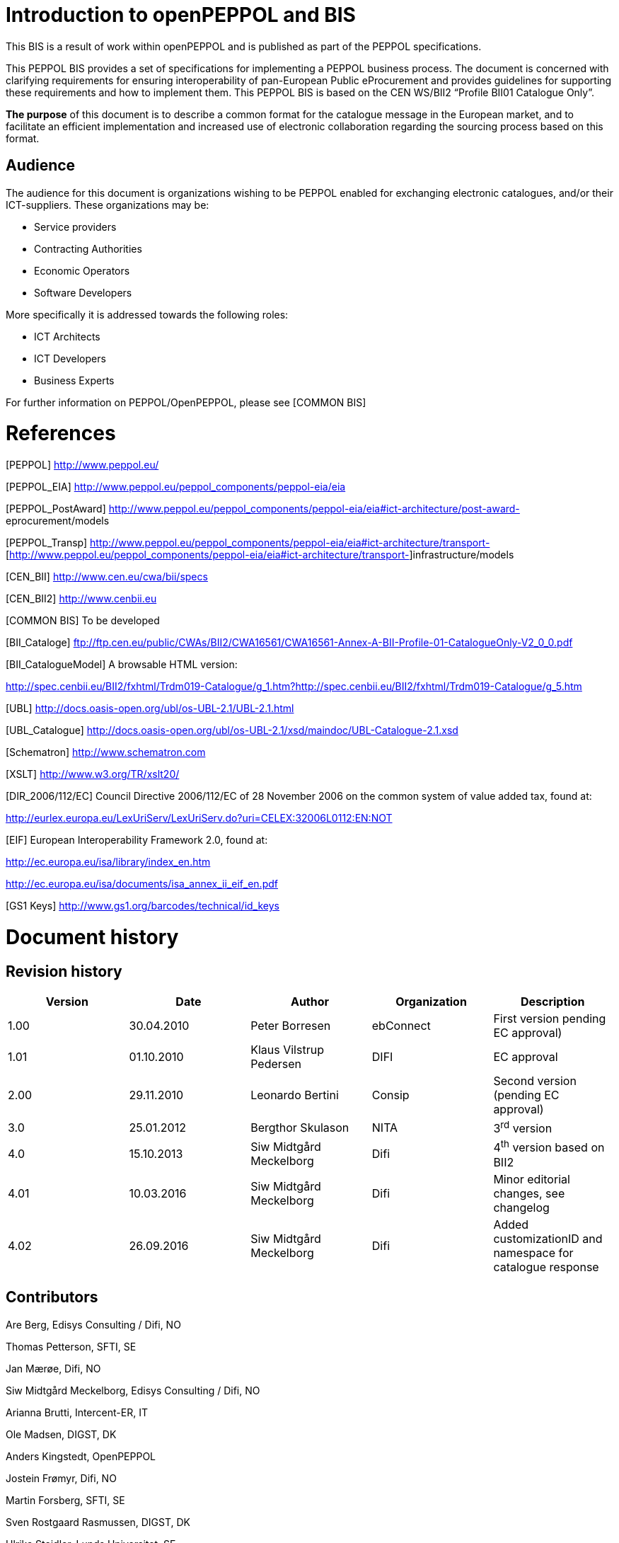 [[introduction-to-openpeppol-and-bis]]
= Introduction to openPEPPOL and BIS

This BIS is a result of work within openPEPPOL and is published as part of the PEPPOL specifications.

This PEPPOL BIS provides a set of specifications for implementing a PEPPOL business process.
The document is concerned with clarifying requirements for ensuring interoperability of pan-European Public eProcurement and provides guidelines for supporting these requirements and how to implement them.
This PEPPOL BIS is based on the CEN WS/BII2 “Profile BII01 Catalogue Only”.

*The purpose* of this document is to describe a common format for the catalogue message in the European market, and to facilitate an efficient implementation and increased use of electronic collaboration regarding the sourcing process based on this format.

[[audience]]
== Audience

The audience for this document is organizations wishing to be PEPPOL enabled for exchanging electronic catalogues, and/or their ICT-suppliers.
These organizations may be:

* Service providers
* Contracting Authorities
* Economic Operators
* Software Developers

More specifically it is addressed towards the following roles:

* ICT Architects
* ICT Developers
* Business Experts

For further information on PEPPOL/OpenPEPPOL, please see [COMMON BIS]



[[references]]
= References

[PEPPOL] http://www.peppol.eu/

[PEPPOL_EIA] http://www.peppol.eu/peppol_components/peppol-eia/eia

[PEPPOL_PostAward] http://www.peppol.eu/peppol_components/peppol-eia/eia#ict-architecture/post-award- eprocurement/models

[PEPPOL_Transp] http://www.peppol.eu/peppol_components/peppol-eia/eia#ict-architecture/transport- [http://www.peppol.eu/peppol_components/peppol-eia/eia#ict-architecture/transport-]infrastructure/models

[CEN_BII] http://www.cen.eu/cwa/bii/specs

[CEN_BII2] http://www.cenbii.eu

[COMMON BIS] To be developed

[BII_Cataloge] ftp://ftp.cen.eu/public/CWAs/BII2/CWA16561/CWA16561-Annex-A-BII-Profile-01-CatalogueOnly-V2_0_0.pdf

[BII_CatalogueModel] A browsable HTML version:


http://spec.cenbii.eu/BII2/fxhtml/Trdm019-Catalogue/g_1.htm?http://spec.cenbii.eu/BII2/fxhtml/Trdm019-Catalogue/g_5.htm


[UBL] http://docs.oasis-open.org/ubl/os-UBL-2.1/UBL-2.1.html

[UBL_Catalogue] http://docs.oasis-open.org/ubl/os-UBL-2.1/xsd/maindoc/UBL-Catalogue-2.1.xsd

[Schematron] http://www.schematron.com

[XSLT] http://www.w3.org/TR/xslt20/

[DIR_2006/112/EC] Council Directive 2006/112/EC of 28 November 2006 on the common system of value added tax, found at:


http://eurlex.europa.eu/LexUriServ/LexUriServ.do?uri=CELEX:32006L0112:EN:NOT


[EIF] European Interoperability Framework 2.0, found at:


http://ec.europa.eu/isa/library/index_en.htm

http://ec.europa.eu/isa/documents/isa_annex_ii_eif_en.pdf


[GS1 Keys] http://www.gs1.org/barcodes/technical/id_keys



[[document-history]]
= Document history

[[revision-history]]
== Revision history

[cols=",,,,",options="header",]
|====
a|

*Version*


 |*Date* a|

*Author*


 a|

*Organization*


 a|

*Description*


|1.00 a|

30.04.2010


 a|

Peter Borresen


 |ebConnect |First version pending EC approval)
|1.01 a|

01.10.2010


 a|

Klaus Vilstrup Pedersen


 |DIFI |EC approval
|2.00 a|

29.11.2010


 a|

Leonardo Bertini


 |Consip |Second version (pending EC approval)
|3.0 a|

25.01.2012


 a|

Bergthor Skulason


 |NITA |3^rd^ version
a|

4.0


 a|

15.10.2013


 a|

Siw Midtgård Meckelborg


 a|

Difi


 a|

4^th^ version based on BII2


a|

4.01


 a|

10.03.2016


 a|

Siw Midtgård Meckelborg


 a|

Difi


 a|

Minor editorial changes, see changelog


a|

4.02


 a|

26.09.2016


 a|

Siw Midtgård Meckelborg


 a|

Difi


 a|

Added customizationID and namespace for catalogue response


|====

[[contributors]]
== Contributors

Are Berg, Edisys Consulting / Difi, NO

Thomas Petterson, SFTI, SE

Jan Mærøe, Difi, NO

Siw Midtgård Meckelborg, Edisys Consulting / Difi, NO

Arianna Brutti, Intercent-ER, IT

Ole Madsen, DIGST, DK

Anders Kingstedt, OpenPEPPOL

Jostein Frømyr, Difi, NO

Martin Forsberg, SFTI, SE

Sven Rostgaard Rasmussen, DIGST, DK

Ulrika Steidler, Lunds Universitet, SE

Gianluigi Calvi, Intercent-ER, IT

Christian Rasmussen, Difi, NO

Oriol Bausà, Invinet ES

Jaroslav Flejberk, GS1



[[principles-and-prerequisites]]
= Principles and prerequisites

[[business-process-in-scope]]
== Business Process in scope

This PEPPOL BIS supports a process for suppliers to send a catalogue and for buyers to return a catalogue response.
It is intended to support transmission of electronic catalogue-messages for processing in semi-automated processes by the receiver.
The BIS mandates no procurement related data but supports different ways of referring to products and services.
By selective use of such references it can be used as basis for automated processing of ordering and invoicing.

The intended scope for this BIS is:

* B2B and B2G
* Common business processes for cross industry and cross border procurement
* Regional procurement within EU and EEA
* For supporting purchase of goods and services and/or services that can be itemized.

This PEPPOL BIS supports a set of “common use cases / process”. These are processes that are used widely or understood as being relevant for most companies.

The main activities supported by this BIS are:

* Description of goods and services
* Maintaining content of framework contract
* Item comparison
* Item dependency and composition
* Description of packaging and storage requirements
* VAT classification
* Item instance description
* Maintenance of catalogue

This PEPPOL BIS supports requirements by providing elements for information needed to meet the requirement.
This BIS also provides a set of business rules to clarify content and implementers can use them as basis for validation where it provides business value.

[[peppol-bis-1a---benefits]]
== PEPPOL BIS 1A - Benefits

Catalogues are used as basis for maintenance of information about products and services that are part of a contract, like a framework agreement.

* The buyer (or a catalogue provider on his behalf) can present the information in a web shop where he can ensure correctness of product description, prices and other terms that may apply.
* The supplier can provide the customer with correct information at all times and ensure high data quality in orders based on the catalogue he prepares.
* Implementing the catalogue provides the possibility of designing fully automated purchasing flows in which the electronic documents can be validated and matched automatically, thereby saving resources compared to manual processing.
* Implementation of a catalogue can be the first step in automating the purchasing process followed by an order and an invoice, leading to entire purchasing process running from sourcing, ordering and invoicing to payment.
* Buyers can accept or reject the catalogue using a catalogue response

This PEPPOL BIS is based on the CEN/ISSS WS/BII Profile BII01 specification, see [BII_Catalogue].

[[parties-and-roles]]
== Parties and roles

[cols=",",options="header",]
|====
|Business partners |Description
|Customer a|
The customer is the legal person or organization who is in demand of a

product or service.

Examples of customer roles: buyer, consignee, debtor, contracting authority.

|Supplier a|
The supplier is the legal person or organization who provides a product

or service.

Examples of supplier roles: seller, consignor, creditor, economic operator.

|Role/actor |Description
|Catalogue Provider a|
Represents a party sending catalogues to receivers, being the supplier

or on behalf of the supplier.
The Catalogue Provider has to ensure that the latest catalogue is sent to the receiver.

|Catalogue Receiver a|
Represents a party receiving catalogues and sending the request how and what parts of the catalogues have to be updated in an update

process.

|Buyer a|
The buyer is the legal person or organization acting on behalf of the

customer and who buys or purchases the goods or services.

|Seller a|
The seller is the legal person or organization acting on behalf of the

supplier and who sells goods or services to the customer.

|====

The following diagram links the business processes to the roles performed by the Business Partners:

image:extracted-media/media/image3.emf[image,width=697,height=124]

image:extracted-media/media/image4.emf[image,width=697,height=124]

[[business-requirements]]
=  +
Business requirements

[[process-requirements]]
== Process requirements

[cols=",",options="header",]
|====
a|

*ID*


 a|

*Requirement*


a|

bpr01-071


 a|

The catalogue should be regarded as the Sellers standing offer, and the Seller is thereby obligated to supply the catalogue items according to the terms identified in

the catalogue.


a|

bpr01-072


 a|

Catalogue transactions are subordinate to the contracts/agreements on which

they are based.


a|

bpr01-073


 a|

The Seller is obligated to provide catalogue transactions updating items when item

attributes change in the targeted catalogue, according to agreements.


a|

bpr01-074


 a|

The receiver can reject a transaction if it does not conform to the agreement under

which the transaction is delivered.


a|

bpr01-075


 a|

A receiver must accept and implement a transaction if it conforms to an agreement.


a|

bpr01-055


 a|

The Catalogue Provider sends a transaction to establish or maintain a catalogue

at the Catalogue Receiver side.


a|

bpr01-052


 a|

The Catalogue Receiver has to confirm that he received the catalogue and that he

accepts or rejects the catalogue, by sending a Catalogue response message, in order to testify on the business level that the provided catalogue complies with the agreement under which the catalogue is provided.


a|

bpr01-051


 a|

It is the Catalogue Provider's responsibility that data contained in the catalogue

transaction is valid from a technical as well as a business point of view, as, it is the task of the Catalogue Provider to gather and to compile the data for the catalogue at the selling side.


a|

bpr01-054


 a|

It is the Catalogue Receiver's responsibility to compile received catalogue

transactions into a catalogue, as it is the task of the Catalogue Receiver to incorporate the catalogue data in the procurement systems at the buying side.


a|

bpr01-060


 a|

It is the Catalogue Receivers responsibility that data contained in the response

transaction is valid from a technical as well as a business point of view, as it is his responsibility to confirm the reception of the catalogue.


a|

bpr01-061


 a|

It is the Catalogue Providers responsibility to compile received responses into his

system.


|====





[[information-requirements]]
== Information requirements

[[catalogue-transaction-business-requirements]]
=== Catalogue transaction business requirements

[[general]]
==== General

[cols=",",options="header",]
|====
a|

*ID*


 a|

*Requirement*


a|

tbr19-058


 a|

All transaction (catalogue and responses) must contain all information necessary

for its application i.e. it shall not rely on the availability of external references such as a centralised repository of item information.
To ease the processing of a catalogue or a response, as no external data sources are needed.


a|

tbr19-059


 a|

It must be possible to check the integrity and authentication of the information

content and to audit these aspects of the content.
To check that the catalogue or the response is authentic.


|====

[[header]]
==== Header

[cols=",",options="header",]
|====
a|

*ID*


 a|

*Requirement*


a|

tbr19-071


 a|

A catalogue transaction must contain an identifier for the catalogue it represents or updates


a|

tbr19-001


 a|

An indicator for the catalogue revision may be specified.
To support updating the


| a|

catalogue after the first submission a revision indicator is sometimes needed to

differentiate the catalogue versions.
This indicator ensures the catalogue provider (CP) and catalogue receiver (CR) always refer to the correct and valid version of the catalogue.


a|

tbr19-002


 a|

It must be possible to specify a name of the catalogue.
Some catalogues have a

special name used in the common communication.
Sometimes the name refers to a special event the catalogue is created for.


a|

tbr19-003


 a|

It must be possible to specify the period of time the catalogue is valid.
A catalogue

without a stated validity period is assumed to be valid until it is cancelled.
Sometimes products are offered only for a certain period of time or the prices for the product are assured to be fixed by the CP only during this period of time.


a|

tbr19-006


 a|

It must be possible to specify the contract on which the catalogue is based on.

Sometimes a catalogue is provided according to a contract, e.g., a framework agreement (FWA). In such a FWA further requirements on the catalogue may be specified.
A catalogue transaction either refers to one contract/agreement or none.


a|

tbr19-007


 a|

The party providing the catalogue must be specified.
To check, if the catalogue

comes from or is sent on behalf of the right CP.
The party may be the supplier or a dedicated third party acting on behalf of the supplier.


a|

tbr19-010


 a|

The party receiving the catalogue must be specified.
To check, if the catalogue

sent to the same CR as specified in the catalogue.


a|

tbr19-015


 a|

It must be possible to specify who offers the items described in the catalogue and

how this party can be contacted (mail, e-mail, phone, etc.). Only one supplier is allowed to be specified.
As the catalogue provider can differ from the supplier itself, e.g., the supplier outsourced all catalogue services to a catalogue provider, the supplier has to be specified as well.
This party is the actual Economic Operator the Contracting Authority is doing business with.


a|

tbr19-062


 a|

A catalogue must have information that makes it possible to reference specific

instances of the catalogue.


a|

tbr19-066


 a|

The party that sells the products that are listed in the catalogue must be identifiable with information including name, address, identifiers as well as contact

information.


a|

tbr19-067


 a|

The party that is allowed to buy the products that are listed in the catalogue must

be identifiable with information including name and identifiers as well as contact information.


a|

tbr19-075


 a|

It must be possible to specify whether a catalogue is new, to be updated or to be

replaced.


|====

[[item]]
==== Item

[cols=",",options="header",]
|====
a|

*ID*


 a|

*Requirement*


a|

tbr19-040


 a|

An item in a Product or Service Catalogue must have a name and be uniquely

identifiable by at least one single language-independent token.
This includes such id provided by the CP itself as well as a manufacturer's id and an id coming from standard identification schemes.
Ensure that the item can be referenced, e.g., in the order.
The id can be used in the order, which makes it easier to process the order by the supplier and helps to deliver the correct item that was ordered by the buyer.


a|

tbr19-050


 a|

It must be possible to specify how the item has to be processed by the catalogue

receiver.
This includes the following options: adding the item to the catalogue, replacing an existing item in a catalogue sent before, and deleting an item in a catalogue sent before.
If no action is specified it has to be considered as a new item.
It is intended to provide a synchronization mechanism between the catalogue of the catalogue provider and the catalogue receiver.


a|

tbr19-041


 a|

It must be possible to specify the period of time the item is valid.
If no validity

period is specified, the item description is valid until it is cancelled.
The same as in tbr19-003, but on the item level.
This allows to have items with different validity periods in the same catalogue.
Otherwise, for every a validity period a separate catalogue would need to be provided.


a|

tbr19-018


 a|

It must be possible to refer an item to the corresponding classes from one or more

classification systems.
Often, the usage of a classification system, e.g., CPV, UNSPSC, eCl@ss, or GS1 GPC, is mandatory or widely used in practice.
By this requirement, it should be possible to use any classification systems mandated by Contracting Authorities or legal frameworks.


a|

tbr19-019


 a|

It must be possible to specify the (semantic) relationships and cardinalities between different items in the catalogue.
In particular, in must be possible to

specify part-of relationships and required (additional) items.
Some items are not offered by a supplier individually.
They are either only useful together with another item or refer in some manner to a specific item.
Examples for such items are accessories belonging to and only applicable with another item or replacement

items to replace broken components of an item. (In future version of BII other

relationships may be added, e.g., replacement items, complementary items, or accessories.)


a|

tbr19-042


 a|

It must be possible to specify, if and how an item can be ordered.
This includes

allowed units of measure, order sizes, minimal and maximal order sizes, etc.
Due to restriction from the production process or to simplify or to limit the costs of the ordering and logistics process the order size is restricted.
Thus, the buyer needs information to place a correct order that is not denied by the supplier.


a|

tbr19-023


 a|

It must be possible to specify how the delivered items will be packaged.
To

indicate from which number of ordered order units this package unit will be delivered.


a|

tbr19-029


 a|

It must be possible to specify hazard indicators for an item by any indicator

system.
If an item can be a danger to people or the environment, so called hazardous goods, often legal requirements demand that such items have indicators to indicate the danger that come from this item.
Furthermore, such items require special handling in the logistics process.


a|

tbr19-030


 a|

It must be possible to specify logistic conditions and other needed service

information on how the item will be delivered.
This includes information on maximum and minimum storage temperature, information needed for cross-border logistics processes.
To define the work or services to be done for each package unit along the supply chain.


a|

tbr19-033


 a|

It must be possible to specify the manufacturer of the item.
In particular, for the case where the supplier is different from the manufacturer of the item.


a|

tbr19-034


 a|

It must be possible to specify how the item is priced, and what VAT percentage

applies.
This includes factors that have influence on the price as well as relationships to other parts of the catalogue that may have impact on the price.

The price is not always fixed, but dependent on many factors, e.g., order size,

delivery region (down to the city level), allowance, charges, currency, etc.
Prices must not be negative.


a|

tbr19-046


 a|

The price specification must allow to compare the prices of different items within the catalogue as well as across catalogues.
To allow the comparison of the price of different items.
Helps the buyer to make the buying decision.


a|

tbr19-048


 a|

It must be possible to specify the period of time an item price is valid.
If no validity period is specified, the price is valid until cancelled.
The same as in tbr19-003, but on the item level.
This allows to have items with different validity periods in the same catalogue.
This does not mean, that the item will expire.
It only means, that after this period the item has to be ordered for a different price.


a|

tbr19-049


 a|

It must be possible to specify a delivery location on line level, with address, city,

post code, etc., so that all details on each line are dependent on this location, including price, tax and other specifications.
Needed to support the buying decision, to see how much has to be paid in the end.


a|

tbr19-035


 a|

It must be possible to provide information on the product marking, e.g., to indicate

that environmental or social requirements on the item production were followed.
Procurement managers need information about environmental marking applicable for a given item in order to ensure that environmental, ecological, food safety and basic human rights aspects were respected.
On the other side, sales managers wish to provide this kind of information, e.g., for marketing purposes.


a|

tbr19-043


 a|

It must be possible to specify if and when an item becomes obsolete.
This allows

the suppliers to indicate that an item is not produced and delivered any more or until a certain point in time.
By giving this information, it is prevented that the buyer orders items that will not be delivered any more.
This requirement has a different meaning than tbr19-048.
Tbr19-048 concerns the validity of the price.
In tbr19-043 the “validity” refers on the item, i.e., product or service, when it will not be available.
This means, the item itself will not be available and delivered by the supplier any more (to any condition).


a|

tbr19-044


 a|

It must be possible to specify a description of the item or where such a description

can be found.
To provide a written text describing the item.
May be helpful for the buyer to order the items fitting his needs best.


a|

tbr19-045


 a|

It must be possible to specify keywords for an item.
To support searching for an

item by the buyer, so that the item can be found easier and faster that fits his needs best.


a|

tbr19-047


 a|

It must be possible to specify warranty information for the item.
Sometimes

suppliers offer specific warranties for their items that may be important for the buyer.
Providing such information supports the buying decision.


a|

tbr19-063


 a|

A catalogue must have information that makes it possible to reference individual

catalogue lines.


a|

tbr19-064


 a|

A catalogue line must provide for an indicator that clearly states whether the line

item can be ordered according to the information given in the line.


a|

tbr19-065


 a|

A catalogue line must provide for additional information about items in the form of

attachments and external references.


a|

tbr19-068


 a|

It must be possible to specify a manufacturing date, a best before date and an expiry date (last date when product may be used or consumed) for an item.


a|

tbr19-069


 a|

It must be possible to specify serial numbers, batch numbers and lot numbers for

an item.


a|

tbr19-070


 a|

It must be possible to include or reference (e.g. by means of a URI) the main

image for an item.


a|

tbr19-072


 a|

In addition to part-of relationships and required (additional) items there is also a

need to identify replaced item.
In cases where an old item is replaced by a new one this is frequently reflected in the catalogue by deleting the old item and adding the new item.
The new item should then have a reference to the old (replaced) item.


a|

tbr19-073


 a|

Products are frequently sold with optional accessories.
In addition to part-of

relationships and required (additional) items there is also a need to identify these optional accessories in the catalogue.


a|

tbr19-076


 a|

It must be possible to state the country of origin for an item.


a|

tbr19-077


 a|

It must be possible to indicate that the item is part of a contractual arrangement.


|====

[[item-property]]
==== Item Property

[cols=",",options="header",]
|====
a|

*ID*


 a|

*Requirement*


a|

tbr19-038


 a|

It must be possible to specify any additional properties of the item not covered by

the message itself.
Allows to enhance the description of the item and helps this way, inter alia, the buyer to order the item that fits his needs best.


a|

tbr19-037


 a|

It must be possible to refer an item property to any property from a product/service classification system, using standardized and predefined properties from accepted

standards.
Such predefined properties help to improve the description of an offered item, and thus helps the buyer to order the correct item, the item that fits his needs best.


a|

tbr19-039


 a|

If an item property is specified, a specific value has to be specified for this item

property.
The specified value has to hold true for the corresponding item.
The specification of a concrete value helps to ensure that the buyer orders the item that fits his needs best.


|====

[[catalogue-response-transaction-information-requirements]]
=== Catalogue Response transaction information requirements

[[general-1]]
==== General

[cols=",",options="header",]
|====
|*ID* a|

*Requirement*


a|

tbr58-058


 a|

All transactions (catalogues and responses) must contain all information

necessary for its application, i.e. it shall not rely on the availability of external references such as a centralized repository of item information.
To ease the processing of a catalogue or a response, as no external data sources are needed.


a|

tbr58-059


 a|

It must be possible to check the integrity and authentication of the information content and to audit these aspects of the content.
To check that the catalogue or

the response is authentic.


|====

[[header-1]]
==== Header

[cols=",",options="header",]
|====
|*ID* a|

*Requirement*


a|

tbr58-061


 a|

A Catalogue Response must have an id, an issue date and optionally an issue time.


a|

tbr58-062


 a|

A Catalogue Response must refer to the id of the catalogue transaction it is responding to.


a|

tbr58-053


 a|

In the case of rejection, the reason for the rejection has to be specified.
The

Catalogue Receiver can reject a transaction if it does not conform to the agreement under which the catalogue is delivered.
By proving the information about the rejection, the Catalogue Provider will be enabled to correct the catalogue.


a|

tbr58-056


 a|

The issuer of the response has to be specified.
This is the Catalogue Receiver.
To

check, if the response comes from the correct Catalogue Receiver.


a|

tbr58-057


 a|

The receiver of the response has to be specified.
The receiver is the Catalogue

Provider.
To check, if the response was sent to the correct Catalogue Provider.


a|

tbr58-060


 a|

The Catalogue Response may contain textual notes that may be used to make

any comments or instructions relevant to the response.


|====

[[specific-openpeppol-requirements]]
== Specific OpenPEPPOL requirements

[cols=",,",options="header",]
|====
|*ID:* |*Business term:* |*Description:*
| |*HEADER LEVEL:* |
|*OP-T19-019* |*General payment condition* |A Catalogue must support the use of general payment condition.
|*OP-T19-021* |*Buyers contact person ID* |A catalogue must support the use of ID for buyers contact person.
Normally used for “Your reference”.
|*OP-T19-028* |*Party legal entity for provider* |A catalogue must support the use of party legal entity for provider.
Used to specify the legal entity of the provider.
|*OP-T19-029* |*Postal address for provider* |In order to specify exactly who is the provider, the postal address for provider party must be supported in a catalogue
|*OP-T19-030* |*Party legal entity for receiver* |A catalogue must support the use of party legal entity for receiver.
Used to specify the legal entity of the receiver.
|*OP-T19-031* |*Postal address for receiver* |In order to specify exactly who is the receiver, the postal address for receiver party must be supported in a catalogue
|*OP-T19-032* |*Issue date for referenced contract* |A catalogue must support the use of issuedate for the referenced contract.
| |*LINE LEVEL:* |
|*OP-T19-014* |*Maximum storage humidity* |A catalogue must support the use of maximum storage humidity.
|*OP-T19-015* |*Minimum storage humidity* |A catalogue must support the use of minimum storage humidity
|*OP-T19-016* |*Package volume* |A catalogue must support the use of package volume
|*OP-T19-017* |*Package net weight exact* |A catalogue must support the use of exact net weight for package
|*OP-T19-037* |*Package net weight approximately* |A catalogue must support the use of approximately net weight for package
|*OP-T19-038* |*Dimension description* |A catalogue must support the use of description for dimension.
Used for differentiating dimensions with same attributeID.
|*OP-T19-018* |*Brand Name* |A catalogue must support the use of brand name for an item
|*OP-T19-020* |*Minimum quantity guarantied for delivery* |A catalogue must support the use of minimum quantity of an item guaranteed in a delivery
|*OP-T19-022* |*@name for ItemClassificationCode* |A catalogue must support the name of the Item classification code
|*OP-T19-024* |*Base Quantity* |A catalogue must support base quantity for the stated price
|*OP-T19-035* |*Orderable Unit Factor Rate* |A catalogue must support the use of the factor used to convert Base Quantity into Orderable Unit
|*OP-T19-027* |*Transaction conditions* |A catalogue must support the use of transaction conditions
|*OP-T19-036* |*Contract subdivision* |A catalogue must support the use of contract subdivision.
Used to reference a subsection of a contract
|*OP-T19-025* |*Quantity threshold* |A catalogue must support the use of threshold for quantity.
Used to indicate the threshold quantity for the given price.
|*OP-T19-026* |*Quantity ceiling* |A catalogue must support the use of quantity ceiling.
Used to indicate maximum quantity for given price.
|====

[[code-lists]]
=  +
Code lists

[[code-lists-for-coded-elements]]
== Code lists for coded elements

Table of the code lists used in the Catalogue transaction:

[cols=",,,,",options="header",]
|====
|*Business Term* |*Source* |*Subset* |*Xpath* |*listID*
|Action Code on Line level |ftp://ftp.cen.eu/public/CWAs/BII2/CWA16558/CWA16558-Annex-G-BII-CodeLists-V2_0_4.pdf%20%20[CEN BII2] | |cac:CatalogueLine/cbc:ActionCode |ACTIONCODE:BII2
|Action Code on Header Level |PEPPOL | |/Catalogue/cbc:ActionCode a|
ACTIONCODE:PEPPOL

*Values*

*Add* – Used when a catalogue is sent for the first time to the Catalogue Receiver.

*Replace* – Replaces the entire catalogue referring to the contract.

*Update* – Updates a current catalogue.

*Delete* – Deletes a current catalogue.

|Country Code |http://www.iso.org/iso/home/standards/country_codes.htm[ISO 3166-1 alpha2] | |cac:Country/cbc:Identificationcode |ISO3166-1:Alpha2
|Unit Of Measure |http://www.unece.org/cefact/recommendations/rec20/Rec20_Rev6e_2009.xls[UN/ECE Rec 20] | a|
@unitCode

cbc:OrderableUnit

 a|
UNECERec20

Note: Use this list identifier in the attribute unitCodelistID

|Package Level Code |GS1 7009 |PEPPOL |cbc:PackageLevelCode a|
GS17009:PEPPOL

*Values*

*CU* – Base Unit level

*DU* – Pallet level

*TU* – Case level

*HN* – Handling Unit

|UNDG Code |http://www.unece.org/trade/untdid/d08a/tred/tred8273.htm[UN EDIFACT 8273] | |cbc:UNDGCode |UNCL8273
|Transport Handling Unit Type Code |https://www.google.es/url?sa=t&rct=j&q=&esrc=s&source=web&cd=1&ved=0CCoQFjAA&url=http%3A%2F%2Fwww.unece.org%2Fcefact%2Frecommendations%2Frec21%2Frec21rev4_ecetrd309.pdf&ei=w9HCUfyPKoTy7AbN9IHwAQ&usg=AFQjCNFXX6pWyox7k5GMYz2_xQbTgjwhoQ&sig2=e[UN/ECE Rec 21] | |cbc:TransportHandlingUnitTypeCode |UNECERec21
|Currency Code |http://www.currency-iso.org/dam/downloads/dl_iso_table_a1.xml[ISO 4217] | |@currencyID a|
ISO4217

Note: Do not validate list identifier.

|Response code |http://www.unece.org/fileadmin/DAM/trade/edifact/code/4343cl.htm[UN CEFACT 4343] |PEPPOL |cbc:ResponseCode a|
UNCL4343

Values

AP - Accepted

RE - Rejected

|====

[[code-lists-1]]
=== Code lists

*CEN BII2 subsets*

ftp://ftp.cen.eu/public/CWAs/BII2/CWA16558/CWA16558-Annex-G-BII-CodeLists-V2_0_4.pdf

*ISO 3166-1 alpha2:*

http://www.iso.org/iso/home/standards/country_codes.htm

*UN/ECE Rec 20:*

http://www.unece.org/cefact/recommendations/rec20/rec20_rev4E_2006.xls

*UNEDIFACT 8273*

http://www.unece.org/trade/untdid/d08a/tred/tred8273.htm

*ISO 4217*

http://www.currency-iso.org/dam/downloads/dl_iso_table_a1.xml

*UN/EDIFACT 6313*

http://www.unece.org/fileadmin/DAM/trade/edifact/code/6313cl.htm

*UNEDIFACT 4343*

http://www.unece.org/fileadmin/DAM/trade/edifact/code/4343cl.htm

[[code-lists-for-identifier-schemes]]
== Code lists for identifier schemes

The table of the code lists below describes constrains for the values of schemeID for identifiers in the Catalogue transaction.
schemeID indicates what type of identifier is used (for example the type of numbering system) *(Mandatory)*

[cols=",,,",options="header",]
|====
|*Business Term* |*Allowed SchemeID* |*Applicable Xpath* |*Note*
|Party Identifier |See “PEPPOL Policy for using Identifiers” a|
cbc:EndpointID/@schemeID

cac:PartyIdentification/cbc:ID/@schemeID

 |Check allowed scheme identifiers
|Attribute Identifier |http://www.unece.org/fileadmin/DAM/trade/edifact/code/6313cl.htm[UNCL6313] |cbc:AttibuteID |Check the scheme identifier is UNCL6313 and the attribute identifiers belong to the list.
|Tax Category Identifier |Use ftp://ftp.cen.eu/public/CWAs/BII2/CWA16558/CWA16558-Annex-G-BII-CodeLists-V2_0_4.pdf[UNECE5305 CEN BII2] subset. |cac:ClassifiedTaxCategory/cbc:ID |Note: Validate the ID with the code list provided by CEN BII2.
SchemeID attribute must be UNCL5305
|====

[[business-rules]]
= Business Rules

[[catalogue-business-rules]]
== Catalogue business rules

[cols=",,",options="header",]
|====
|*Rule ID* |*Rule* |*error level*
|BII2-T19-R001 |A catalogue MUST have a customization identifier |fatal
|BII2-T19-R002 |A catalogue MUST have a profile identifier |fatal
|BII2-T19-R003 |A catalogue MUST contain the date of issue |fatal
|BII2-T19-R004 |A catalogue MUST contain the catalogue document identifier |fatal
|BII2-T19-R006 |A validity period end date MUST be later or equal to a validity period start date if both validity period end date and validity period start date are present |fatal
|BII2-T19-R007 |The party providing the catalogue MUST be specified |fatal
|BII2-T19-R008 |The party receiving the catalogue MUST be specified |fatal
|BII2-T19-R009 |A catalogue MUST have maximum one catalogue supplier |fatal
|BII2-T19-R010 |A catalogue provider MUST contain the full name or an identifier |fatal
|BII2-T19-R011 |A catalogue receiver MUST contain the full name or an identifier |fatal
|BII2-T19-R012 |A catalogue supplier MUST contain the full name or an identifier |fatal
|BII2-T19-R013 |A catalogue customer MUST contain the full name or an identifier |fatal
|BII2-T19-R015 |Prices of items MUST not be negative |fatal
|BII2-T19-R017 |Catalogue line validity period MUST be within the range of the whole catalogue validity period |warning
|BII2-T19-R018 |Price validity period MUST be within the range of the whole catalogue line validity period |warning
|BII2-T19-R019 |An item in a catalogue line SHOULD have a name |warning
|BII2-T19-R020 |An item in a catalogue line MUST be uniquely identifiable by at least one of the following: +
- Catalogue Provider identifier +
- Standard identifier |fatal
|BII2-T19-R021 |Standard Identifiers SHOULD contain the Schema Identifier (e.g. GTIN) |warning
|BII2-T19-R022 |Classification codes SHOULD contain the Classification scheme Identifier (e.g. CPV or UNSPSC) |warning
|BII2-T19-R023 |A catalogue MUST have at least one catalogue line |fatal
|BII2-T19-R024 |A catalogue line MUST contain a unique line identifier |fatal
|BII2-T19-R026 |Orderable quantities MUST be greater than zero |fatal
|BII2-T19-R027 |An item property data name MUST specify a data value |fatal
|BII2-T19-R029 |Maximum quantity MUST be greater than zero |warning
|BII2-T19-R030 |Minimum quantity MUST be greater than zero |warning
|BII2-T19-R031 |Maximum quantity MUST be greater or equal to the Minimum quantity |warning
|EUGEN-T19-R043 |An endpoint identifier MUST have a scheme identifier attribute |fatal
|EUGEN-T19-R044 |A party identifier MUST have a scheme identifier attribute |fatal
|EUGEN-T19-R045 |A catalogue line action code MUST have a list identifier attribute “ACTIONCODE:BII2” |fatal
|EUGEN-T19-R046 |A catalogue header action code MUST have a list identifier attribute “ACTIONCODE:PEPPOL” |fatal
|EUGEN-T19-R047 |A country identification code MUST have a list identifier attribute “ISO3166-1:Alpha2” |fatal
|EUGEN-T19-R048 |A unit code attribute MUST have a unit code list identifier attribute “UNECERec20” |fatal
|EUGEN-T19-R049 |A classified tax category identifier MUST have a scheme identifier attribute “UNCL5305” |fatal
|EUGEN-T19-R050 |A package level code MUST have a list identifier attribute “GS17009:PEPPOL“ |fatal
|EUGEN-T19-R051 |A UNDG code MUST have a list identifier attribute “UNCL8273” |fatal
|EUGEN-T19-R053 |An attribute identifier MUST have an scheme identifier “UNCL6313” |fatal
|====

[[catalogue-response-business-rules]]
== Catalogue response business rules

[cols=",,",options="header",]
|====
|*RuleID* |*Rule* |*error level*
|BII2-T58-R001 |A catalogue response MUST have a profile identifier |fatal
|BII2-T58-R002 |A catalogue response MUST have a customization identifier |fatal
|BII2-T58-R003 |A catalogue response MUST contain the date of issue |fatal
|BII2-T58-R004 |A catalogue response MUST contain the response identifier |fatal
|BII2-T58-R005 |The party sending the catalogue response MUST be specified |fatal
|BII2-T58-R006 |The party receiving the catalogue response MUST be specified |fatal
|BII2-T58-R007 |A catalogue response sending party MUST contain the full name or an identifier |fatal
|BII2-T58-R008 |A catalogue response receiving party MUST contain the full name or an identifier |fatal
|BII2-T58-R009 |A catalogue rejection MUST contain a response decision |fatal
|BII2-T58-R010 |A catalogue response MUST contain a reference to the corresponding catalogue |fatal
|EUGEN-T58-R001 |An endpoint identifier MUST have a scheme identifier attribute |fatal
|EUGEN-T58-R002 |A party identifier MUST have a scheme identifier attribute |fatal
|EUGEN-T58-R003 |A response code MUST have a list identifier attribute “UNCL4343” |fatal
|====

[[code-lists-business-rules]]
== Code lists business rules

[cols=",,",options="header",]
|====
|*Rule ID* |*Rule* |*Error level*
|CL-T19-001 |The action code for a catalogue line MUST be Add, Update or Delete if present |fatal
|CL-T19-002 |For Mime code in attribute use MIME Media Type |fatal
|CL-T19-004 |Tax categories MUST be coded using UN/ECE 5305 code list |fatal
|OP-T19-001 |Country codes in a catalogue MUST be coded using ISO code list 3166-1 alpha2 |fatal
|OP-T19-002 |Unit code MUST be coded according to the UN/ECE Recommendation 20 |fatal
|OP-T19-003 |UNDG MUST be coded according to the UN EDIFACT 8273 code list |fatal
|OP-T19-005 |An Endpoint Identifier Scheme MUST be from the list of PEPPOL Party Identifiers. |fatal
|OP-T19-006 |An Party Identifier Scheme MUST be from the list of PEPPOL Party Identifiers |fatal
|OP-T19-007 |An action code at header level MUST be from the PEPPOL action code list. |fatal
|OP-T19-008 |A package level code MUST be from the PEPPOL subset of GS1 7009 code list. |fatal
|OP-T19-009 |An attribute identifier MUST be from the UN EDIFACT 6313 code list. |fatal
|OP-T19-010 |Orderable unit code MUST be coded according to the UN/ECE Recommendation 20 |fatal
|OP-T19-011 |Currency ID MUST be coded using ISO code list 4217 |fatal
|OP-T19-012  |languageID MUST be coded using ISO code list 639-1   |fatal
|OP-T19-013 |A Party Company Identifier Scheme MUST be from the list of PEPPOL Party Identifiers |fatal
|OP-T58-001 |An Endpoint Identifier Scheme MUST be from the list of PEPPOL Party Identifiers. |fatal
|OP-T58-002 |A Party Identifier Scheme MUST be from the list of PEPPOL Party Identifiers |fatal
|OP-T58-003 |A Response code MUST be from the UN CEFACT 4343 code list PEPPOL subset. |fatal
|====

[[differences-between-peppol-bis-version-3-and-version-4]]
=  +
Differences between PEPPOL BIS version 3 and version 4

[[features-added-in-bii2]]
== Features added in BII2

[cols=",",options="header",]
|====
|*Business term* |*UBL binding*
|*Source catalogue identifier* |Catalogue/cac:SourceCatalogueReference
|*Catalogue action code* |Catalogue/cbc:ActionCode
|*Manufacturers item identifier* |Catalogue/cac:CatalogueLine/cac:Item/cac:ManufacturersItemIdentification/cbc:ID
|*Item VAT percentage* |Catalogue/cac:CatalogueLine/cac:Item/cac:ClassifiedTaxCategory/cbc:Percent
|*Item best before date* |Catalogue/cac:CatalogueLine/cac:Item/cac:ItemInstance/cbc:BestBeforeDate
|*Item batch identifier* |Catalogue/cac:CatalogueLine/cac:Item/cac:ItemInstance/cac:LotIdentification/ cbc:LotNumberID
|*Label Name* |Catalogue/cac:CatalogueLine/cac:Item/cac:Certificate/cbc:ID
|*Label value* |Catalogue/cac:CatalogueLine/cac:Item/cac:Certificate/cbc:Remarks
|*Label type* |Catalogue/cac:CatalogueLine/cac:Item/cac:Certificate/cbc:CertificateType
|*Label Reference* |Catalogue/cac:CatalogueLine/cac:Item/cac:Certificate/cac:DocumentReference/ cbc:ID
|*Property classification* |Catalogue/cac:CatalogueLine/cac:Item/cac:AdditionalItemProperty/ cbc:ValueQualifier
|*Property unit of measure* |Suggested syntax binding: cac:AdditionalItemProperty/cbc:ValueQuantity/unitCode
|*Price type* |Catalogue/cac:CatalogueLine/cac:RequiredItemLocationQuantity/cac:Price/ cbc:PriceType
|*Standard unit of measure* |Catalogue/cac:CatalogueLine/cac:ItemComparison/cbc:Quantity/@unitCode
a|
*ComponentRelatedItem/*

*Item identifier*

 |Catalogue/cac:CatalogueLine/cac:ComponentRelatedItem/cbc:ID
a|
*ComponentRelatedItem/*

*Item quantity*

 |Catalogue/cac:CatalogueLine/cac:ComponentRelatedItem/cbc:Quantity
a|
*AccessoryRelatedItem/*

*Item identifier*

 |Catalogue/cac:CatalogueLine/cac:AccessoryRelatedItem/cbc:ID
a|
*AccessoryRelatedItem/*

*Item quantity*

 |Catalogue/cac:CatalogueLine/cac:AccessoryRelatedItem/cbc:Quantity
a|
*ReplacedItem/*

*Item identifier*

 |Catalogue/cac:CatalogueLine/cac:ReplacedRelatedItem/cbc:ID
a|
*ReplacedItem/*

*Item quantity*

 |Catalogue/cac:CatalogueLine/cac:ReplacedRelatedItem/cbc:Quantity
a|
*ItemPackaging/*

*Packed units*

 |Catalogue/cac:CatalogueLine/cac:ComponentRelatedItem/cbc:Quantity/@unitCode
a|
*ItemPackaging/*

*Packed quantity*

 a|
Catalogue/cac:CatalogueLine/cac:Item/cbc:PackQuantity and

Catalogue/cac:CatalogueLine/cac:ComponentRelatedItem/cbc:Quantity

|*Consumable unit* |Catalogue/cac:CatalogueLine/cac:RequiredItemLocationQuantity/cac:DeliveryUnit/ cbc:ConsumerUnitQuantity/@unitCode
|*Consumable unit quantity* |Catalogue/cac:CatalogueLine/cac:RequiredItemLocationQuantity/cac:DeliveryUnit/ cbc:ConsumerUnitQuantity
|*Packaging level* |Catalogue/cac:CatalogueLine/cbc:PackLevelCode
|*Height* |Catalogue/cac:CatalogueLine/cac:Item/cac:Dimension/cbc:Measure
|*Length* |Catalogue/cac:CatalogueLine/cac:Item/cac:Dimension/cbc:Measure
|*Width* |Catalogue/cac:CatalogueLine/cac:Item/cac:Dimension/cbc:Measure
|*Weight* |Catalogue/cac:CatalogueLine/cac:Item/cac:Dimension/cbc:Measure
|*Minimum storage temperature* |Catalogue/cac:CatalogueLine/cac:Item/cac:Dimension/cbc:MinimumMeasure
|*Maximum storage temperature* |Catalogue/cac:CatalogueLine/cac:Item/cac:Dimension/cbc:MaximumMeasure
|====

[[features-removed]]
== Features removed

[cols=",",options="header",]
|====
|*Business term* |
|*Building Number for Supplier* |General decision for all BIS documents
|*Postbox for Supplier* |General decision for all BIS documents
|*Department for Supplier* |General decision for all BIS documents
a|
*PartyTaxScheme/*

*CompanyIdentifier*

 |General decision for all BIS documents
|====

[[differences-in-representation]]
== Differences in representation

[cols=",",options="header",]
|====
|**Business term** |
|*Tax Scheme ID* a|
BII2 does not allow for en explicit specification of Tax Scheme ID = VAT as VAT is assumed to be the only tax scheme specified.

In the current PEPPOL BIS this is expected to be explicitly stated although the same restriction applies.

|*Contact person for Supplier and Customer* |BII2 only allow for the specification of Contact Person Name and not different elements for First name, Middle name and Family name.
|*Item property type and value* |This specific field is not recognized in the BII2 requirement model as it does not assume any given syntax implementation.
|*Item expiry date* |Moved from “ItemInstance/LotIdentification” to “AdditionalItemProperty”
|====

[[features-added-as-extensions-or-changes-to-bii2]]
== Features added as extensions or changes to BII2

Restrictions made in form of new business rules are not listed in this section, for these we refer to chapter 7 and the Conformance statement document.
Descriptions of the new requirements are found in chapter 5.3.

[cols=",,",options="header",]
|====
|**Business term** |*Requested by* |*UBL binding*
|*Contracted item indicator* |*Sweden* |Catalogue/cac:CatalogueLine/cac:Item/cac:TransactionConditions/ cbc:ActionCode.
ActionCode="CT" Contracted item indicator
|*Contract subdivision* |*Denmark * a|
Used to reference subsection of contract

Catalogue/cac:CatalogueLine/cbc:ContractSubdivision

|*External item specifiations type* |*Norway* a|
Catalogue/cac:CatalogueLine/cac:Item/ cac:ItemSpecificationDocumentReference/cbc :DocumentTypeCode.

Changed from cbc:DocumentDescription in BII.

|*Maximum storage humidity* |*Sweden* |Catalogue/cac:CatalogueLine/cac:Item/cac:Dimension/ cbc:MaximumMeasure.
|*Minimum storage humidity* |*Sweden* |Catalogue/cac:CatalogueLine/cac:Item/cac:Dimension/ cbc:MinimumMeasure.
|*Package volume* |*Sweden* a|
Catalogue/cac:CatalogueLine/cac:Item/cac:Dimension/cbc:Measure

AttributeID=ABJ

|*Package net weight exact* |*Sweden* a|
Catalogue/cac:CatalogueLine/cac:Item/cac:Dimension/cbc:Measure

AttributeID=AAF

|*Package net weight approximately* |*Sweden* a|
Catalogue/cac:CatalogueLine/cac:Item/cac:Dimension/cbc:Measure

AttributeID=AAL

|*Dimension description* |*Sweden* |Catalogue/cac:CatalogueLine/cac:Item/cac:Dimension/cbc:Description
|*Brand Name* |*Sweden* |Catalogue/cac:CatalogueLine/cac:Item/cbc:BrandName
|*General payment condition* |*Italy* |Catalogue cac:TradingTerms/cbc:Information
|*Minimum quantity guarantied for delivery* |*Italy* |Catalogue/cac:CatalogueLine/cac:Itemcac:AdditionalItemProperty/ cbc:ValueQuantity
|*Contact Person ID* |*Norway* |Catalogue/cac:ContractorCustomerParty/cac:Party/cac:Contact/cbc:ID
|*@name for ItemClassificationCode* |*Sweden* |Catalogue/cac:CatalogueLine/cac:Item/cac:CommodityClassification/ cbc:ItemClassificationCode/@name
|*Base Quantity* |*Sweden* |Catalogue/cac:CatalogueLine/ cac:RequiredItemLocationQuantity/cbc:BaseQuantity
|*Orderable Unit Factor Rate* |*Denmark * a|
Catalogue/cac:CatalogueLine/cac:RequiredItemLocationQuantity/ cac:Price/cbc:OrderableUnitFactorRate.

Factor to convert Base Quantity to an Orderable Unit.

|*Quantity threshold* |*Sweden* |Catalogue/cac:CatalogueLine/ cac:RequiredItemLocationQuantity/cbc:MinimumQuantity
|*Quantity ceiling* |*Sweden* |Catalogue/cac:CatalogueLine/ cac:RequiredItemLocationQuantity/cbc:MaximumQuantity
|*Transaction conditions* |*Sweden* a|
Catalogue/cac:CatalogueLine/cac:Item/cac:TransactionConditions/ cbc:ID and cbc:ActionCode +
ActionCode=”VQ”: Variable measure indicator

ActionCode=”RC”: Returnable unit, indicator

ActionCode=”SER”: Trade item is a service

ActionCode=”MTO”: Trade item is produced after it has been ordered

|*Party Legal Entity for provider* |*Denmark * |Catalogue/cac:ProviderParty/cac:PartyLegalEntity
|*Postal Address for Provider* |*Denmark * |Catalogue/cac:ProviderParty/cac:PostalAddress
|*Party Legal Entity for Receiver* |*Denmark * |Catalogue/cac:ReceiverParty/cac:PartyLegalEntity
|*Postal address for Receiver* |*Denmark * |Catalogue/cac:ReceiverParty/cac:PostalAddress
|*Issue date for referenced contract* |*Denmark * |Catalogue/cac:ReferencedContract/cbc:IssueDate
|*Issuer Party name for certificate* |*Common* a|
Catalogue/cac:CatalogueLine/cac:Item/cac:Certificate/cac:IssuerParty/ cac:PartyName.

Composite element IssuerParty is mandatory in UBL.

|*DocumentTypeCode for certificate* |*Common* a|
Catalogue/cac:CatalogueLine/cac:Item/cac:Certificate/ cbc:CertificateTypeCode.

Certificate Type Code is mandatory in UBL.

|*Consumable Unit Quantity* |*Common* |Changed UBL binding to: Catalogue/cac:CatalogueLine/cac:CatalogueItem/cbc:PackSizeNumeric
|*Validity period for Price* |*Sweden* a|
Changed UBL binding to:

Catalogue/cac:CatalogueLine/cac:RequiredItemLocationQuantity/ cac:Price/cac:ValidityPeriod

|*Item Net quantity* |*Common* |Changed UBL binding to: Catalogue/cac:CatalogueLine/cbc:ContentUnitQuantity
|*ExtendedID* |*Common* |Removed element Catalogue/cac:CatalogueLine/cac:Item/ cac:SellersItemIdentification/cbc:ExtendedID to be in compliance with other BIS documents.
|====

[[process-and-typical-scenarios]]
= Process and typical scenarios

[[process-chart]]
== Process chart

image:extracted-media/media/image5.png[image,width=693,height=469]

Any time limits for the catalogue response must be agreed between the parties as a part of the collaboration agreement.
Any further processing is outside scope of this BIS, and is in most cases done in the customers catalogue tool.

[[use-case-1-new-catalogue-and-positive-catalogue-response]]
== Use case 1 – New Catalogue and positive Catalogue Response

This use case includes a simple catalogue containing mandatory information and information required to get a high performance from the buyers search engine.
The catalogue contains both products and services.
This is the first catalogue to the receiver.

[cols=",",options="header",]
|====
|*Use Case No* |1
|*Use Case Name* |A new catalogue from the Seller and accept from the Buyer.
|*Use Case Description* a|
The provider sends a catalogue to the receiver.

The catalogue contains the articles that the buyer and seller have agreed on in a contract.

This is the first catalogue being sent on this contract.

After receiving the catalogue, the buyer accepts the catalogue using a response message.

|*Parties involved* a|
Catalogue Provider (same legal entity as the Supplier/Seller in this use case)

Catalogue Receiver (same legal entity as the Customer/Buyer in this use case)

|*Assumptions* a|
1.  The Seller and the Buyer have a contract of products and services that the buyer may purchase from the Seller.
2.  The parties have agreed to exchange the catalogue and catalogue response messages
3.  The articles are
a.  Physical articles (pens and papers)
b.  Fruits
c.  Services

|*The flow* a|
1.  The Seller identifies the contracted items
2.  The Provider creates a Catalogue message
3.  The Provider sends the message to the Receiver
4.  The Buyer verifies the content in the message consider to accept or reject the catalogue.
5.  The Buyer sends a Catalogue response with accept.
6.  The Buyer inserts the articles from the catalogue message in the local ERP-system.

|*Result* a|
1.  The Buyer have all the articles and the contracted prices in the ERP-system and may start ordering
2.  The ordering process is easy when you have all necessary information in the ERP-system.

_Please note that the ordering process is not part of this BIS.
For ordering, please see PEPPOL BIS 3A._

|*XML example file* |See Annex A for sample Catalogue and catalogue response files illustrating Use Case 1.
|====

[[use-case-2-catalogue-update-and-negative-response]]
== Use case 2 – Catalogue update and negative response

This is an *Update* of the catalogue based on Use case 1.

[cols=",",options="header",]
|====
|*Use Case No* |2
|*Use Case Name* |Catalogues update from the provider and reject from the receiver.
|*Use Case Description* a|
The provider sends a catalogue update to the receiver.

The catalogue contains changes in the previous catalogue.

After receiving the catalogue, the buyer rejects the catalogue using a response message.

|*Parties involved* a|
Catalogue Provider (same legal entity as the Supplier/Seller in this use case)

Catalogue Receiver (same legal entity as the Customer/Buyer in this use case)

|*Assumptions* a|
1.  The Seller has previously sent a catalogue to the Buyer.
2.  The Seller wants to update the catalogue
a.  One article is updated (GTIN is added)
b.  One new article is added
c.  One article is deleted

|*The flow* a|
1.  The Seller identifies the items to be in the Catalogue update
2.  The Provider creates a Catalogue message
3.  The Provider sends the message to the Receiver
4.  The Buyer verifies the content in the message and considers to accept or reject the catalogue.
5.  The Buyer sends a Catalogue response with reject.
6.  The Seller handles the negative response.

|*Result* a|
1.  The Buyer did not insert the changes in the ERP-system
2.  The Seller needs to correct the information in his ERP-system.

|*XML example file* |See Annex A for sample Catalogue and catalogue response files illustrating Use Case 2.
|====

[[use-case-3-replace-of-catalogue-and-positive-response]]
== Use case 3 – Replace of catalogue and positive response

This is a *Replace* of the catalogue based on Use case 1 and 2.

[cols=",",options="header",]
|====
|*Use Case No* |3
|*Use Case Name* |Catalogues replace from the provider and accept from the receiver.
|*Use Case Description* a|
The provider sends a catalogue replace to the receiver.

The catalogue contains all the contracted items and replaces the previous accepted catalogue.

After receiving the catalogue, the buyer accepts the catalogue using a response message.

|*Parties involved* a|
Catalogue Provider (same legal entity as the Supplier/Seller in this use case)

Catalogue Receiver (same legal entity as the Customer/Buyer in this use case)

|*Assumptions* a|
1.  The Seller has previously sent a new catalogue to the Buyer which has been accepted.
2.  The Seller has sent an update of the catalogue which was rejected by the buyer
3.  The Seller sends a replace catalogue
a.  All articles that the supplier had identified in the contract, including the new one in the rejected catalogue.
b.  One article from the previous accepted catalogue is not in this catalogue.
c.  Three more new articles are added.
Shampoo presented in a hierarchy.

|*The flow* a|
1.  The Seller identifies the items to be in the Catalogue update
2.  The Provider creates a Catalogue message
3.  The Provider sends the message to the Receiver
4.  The Buyer verifies the content in the message and accepts the catalogue.
5.  The Buyer sends a Catalogue response with accept.

|*Result* a|
1.  The Buyer has all the articles and the contracted prices in the ERP-system and may start ordering
2.  The ordering process is easy when you have all necessary information in the ERP-system.

_Please note that the ordering process is not part of this BIS.
For ordering, please see PEPPOL BIS 3A._

|*XML example file* |See Annex A for sample Catalogue and catalogue response files illustrating Use Case 3.
|====

[[use-case-4-catalogue-deletion-and-positive-response]]
== Use case 4 – Catalogue deletion and positive response

This is a *Deletion* of the catalogue based on Use case 3.

[cols=",",options="header",]
|====
|*Use Case No* |4
|*Use Case Name* |Catalogue deletion.
|*Use Case Description* a|
The provider sends a catalogue deletion to the receiver.

The catalogue deletes the previous accepted catalogue.

After receiving the catalogue deletion, the buyer accepts the catalogue using a response message.

|*Parties involved* a|
Catalogue Provider (same legal entity as the Supplier/Seller in this use case)

Catalogue Receiver (same legal entity as the Customer/Buyer in this use case)

|*Assumptions* a|
1.  The Seller has previously sent a catalogue to the Buyer which has been accepted.
2.  The Seller and the Buyer have ended their contract

|*The flow* a|
1.  The Seller identifies the current active catalogue to be deleted
2.  The Provider creates a Catalogue message
3.  The Provider sends the message to the Receiver
4.  The Buyer verifies the content in the message and accepts the catalogue.
5.  The Buyer sends a Catalogue response with accept.
6.  The Buyer, in his ERP system, deactivates the items identified in the catalogue message.

|*Result* a|
1.  The Buyer can no longer make en order to the supplier from this catalogue.

|*XML example file* |See Annex A for sample Catalogue and catalogue response files illustrating Use Case 4.
|====

[[use-case-5-catalogue-with-all-possible-information-and-positive-response]]
== Use case 5 – Catalogue with all possible information and positive response

This is an Update of a previous sent catalogue and not based on any of the other uses cases.
The catalogue includes all possible information in a BIS catalogue.
Some information may not be relevant, but is in the catalogue for giving an example.

[cols=",",options="header",]
|====
|*Use Case No* |5
|*Use Case Name* |Catalogue with all information.
|*Use Case Description* |The provider sends a catalogue deletion to the receiver.
|*Parties involved* a|
Catalogue Provider

Supplier/Seller

Catalogue Receiver

Customer/Buyer

|*Assumptions* a|
1.  The Seller has previously sent a catalogue to the Buyer which has been accepted.
2.  The Seller needs to send a new article to update the previous catalogue.

|*The flow* a|
1.  The Seller identifies the article to be added
2.  The Provider creates a Catalogue message
3.  The Provider sends the message to the Receiver
4.  The Buyer verifies the content in the message and considers the catalogue acceptable.
5.  The Buyer sends a Catalogue response with accept.
6.  The Buyer inserts/updates the information from the catalogue message in the local ERP-system..

|*Result* a|
1.  The Buyer have the articles and the contracted prices in the ERP-system and may start ordering

_Please note that the ordering prosess is not part of this BIS.
For ordering, please see PEPPOL BIS 3A._

|*XML example file* |See Annex A for sample Catalogue and catalogue response files illustrating Use Case 5.
|====

[[description-of-selected-parts-of-the-catalogue-message]]
=  +
Description of selected parts of the catalogue message

[[parties]]
== Parties

The following parties/roles may be specified in the message:

[[catalogue-provider-providerparty]]
=== Catalogue Provider (ProviderParty)

The party that is responsible for the preparation and transfer of the Catalogue to the Catalogue receiver.
Can be the Supplier itself or a third party providing this service.

Example:

<cac:ProviderParty>

<cbc:EndpointID schemeID="GLN">5790000436125</cbc:EndpointID>

<cac:PartyIdentification>

<cbc:ID schemeID="NO:ORGNR">968993038</cbc:ID>

</cac:PartyIdentification>

<cac:PartyName>

<cbc:Name>Office AS</cbc:Name>

</cac:PartyName>

</cac:ProviderParty>

[[catalogue-receiver-receiverparty]]
=== Catalogue Receiver (ReceiverParty)

The party that is responsible for the reception and control of the Catalogue.
Can be the Customer itself or a third party providing this service to the Customer.

Example:

<cac:ReceiverParty>

<cbc:EndpointID schemeID="NO:ORGNR">991825827</cbc:EndpointID>

<cac:PartyIdentification>

<cbc:ID schemeID="NO:ORGNR">991825827</cbc:ID>

</cac:PartyIdentification>

<cac:PartyName>

<cbc:Name>DIFI</cbc:Name>

</cac:PartyName>

</cac:ReceiverParty>

[[supplier-sellersupplierparty]]
=== Supplier (SellerSupplierParty)

The party that is responsible for the delivery of products or services specified in the Catalogue.

Example:

<cac:SellerSupplierParty>

<cac:Party>

<cac:PartyName>

<cbc:Name>Office AS</cbc:Name>

</cac:PartyName>

<cac:PostalAddress>


<cbc:StreetName>Office street 12</cbc:StreetName>


<cbc:CityName>oslo</cbc:CityName>

<cbc:PostalZone>1163</cbc:PostalZone>

<cbc:CountrySubentity>Oslo</cbc:CountrySubentity>

<cac:Country>

<cbc:IdentificationCode listID="ISO3166-1:Alpha2”>NO


</cbc:IdentificationCode>


</cac:Country>

</cac:PostalAddress>

<cac:Contact>

<cbc:ElectronicMail>kontor@online.no</cbc:ElectronicMail>

</cac:Contact>

</cac:Party>

</cac:SellerSupplierParty>

[[buyer-contractorcustomerparty]]
=== Buyer (ContractorCustomerParty)

The party buying products or services from the Catalogue.

Example:

<cac:ContractorCustomerParty>

<cac:Party>

<cbc:EndpointID/>

<cac:PartyIdentification>

<cbc:ID schemeID="DK:CVR">DK16356706</cbc:ID>

</cac:PartyIdentification>

<cac:PartyName>

<cbc:Name>DIGST</cbc:Name>

</cac:PartyName>

<cac:Contact>

<cbc:ElectronicMail>postmottak@digst.dk</cbc:ElectronicMail>

</cac:Contact>

</cac:Party>

</cac:ContractorCustomerParty>

[[manufacturer-manufacturerparty]]
=== Manufacturer (ManufacturerParty)

The name of the Manufacturer.

Example:

<cac:ManufacturerParty>

<cac:PartyName>

<cbc:Name>FICTIVE INDUSTRY INC</cbc:Name>

</cac:PartyName>

</cac:ManufacturerParty>

[[other-key-elements]]
== Other key elements

[[action-code]]
=== Action code

The Action code holds instructions about the treatment of the Catalogue by the recipients system.
The Action code can be stated either on header or line level.
Please be aware that the below mentioned are codes, and hence the correct use of upper and lower case must be used.
Example: Replace is valid, REPLACE is not valid.

Legal codes on Catalogue header level:

* Add – Used when a catalogue is sent for the first time to the Catalogue Receiver referring to the contract in the header of the catalogue.
* Replace – Replaces the entire catalogue referring to the contract.
This is the default action.
* Update – Updates a current catalogue.
* Delete – deletes the entire catalogue
+
Example : <cbc:ActionCode listID="ACTIONCODE:PEPPOL">Replace</cbc:ActionCode>

Legal codes on Catalogue Line level:

* Add – Used to add items to the catalogue.
* Update – Used to update an item.
The entire Catalogue Line is updated.
Only used if Action code on header level is Update
* Delete – Used to delete an entire Catalogue line.
Only used if Action code on header level is Update.


It is important to note that when updating or deleting on line level, the key identifier is the item ID (sellers item identification or standard item identification, see chapter 10.2.2.), not the line ID.
If CatalogueLineReference is used in the corresponding order message (outside scope of this BIS), the numbering of Line ID must be consistent in all versions of the catalogue.


Example:

<cbc:ActionCode listID=”ACTIONCODE:BII2”>Update</cbc:ActionCode>

[[item-identification]]
=== Item identification

Item identification must be sent using the identifiers described below.

* Sellers item identification
* Standard item identification, e.g. GTIN
* Manufacturers item identification which is necessary when the same product is bought from several suppliers.

Either Sellers item identification or Standard item identification must be sent.
Manufacturer’s item identification shall be sent if available.
Which identifier to use depends on what is known at the time of catalogue exchange or what is commonly used in the relevant business sector.

Example 1, Sellers item identification:

<cac:SellersItemIdentification>

<cbc:ID>2451015</cbc:ID>

</cac:SellersItemIdentification>

Example 2, Standard item identification:

<cac:StandardItemIdentification>

<cbc:ID schemeID="GTIN">05790000436040</cbc:ID>

</cac:StandardItemIdentification>

[[hazardous-item]]
=== Hazardous item

If an item is classified as Hazardous item, a reference to the relevant UNDG-code must be stated and further specification must be provided in an attached document or on a web-site (URI).

Example:

<cac:HazardousItem>

<cbc:UNDGCode listID=”UNCL8273”>3265</cbc:UNDGCode>

</cac:HazardousItem>

[[item-name-and-description]]
=== Item name and description

The Item name shall be sent in tag <Item/Name> on line level.
It is the short description of an item commonly used in ERP-systems.
An item name should make it possible for the user to distinguish between similar items.
The Item name is often sent in the order from buyer to seller.
The field length could be an agreement between parties, to make sure the supporting systems can handle the length.

<Item/Description> is used to provide additional relevant description of the item, in free text.

Example:

<cac:Item>

<cbc:Description> Ballpoint pen, comes in different colours and tip sizes</cbc:Description>

<cbc:PackQuantity unitCode="CT" unitCodeListID=”UNECERec20”>10</cbc:PackQuantity>

<cbc:Name> Ballpoint pen.
Blue colour 0.7 mm</cbc:Name>


</cac:Item>


[[classification]]
=== Classification

An item may be classified according to UNSPSC being the mandatory public classification schemes in some countries/sectors.
Products can also be classified according to regulatory schemes or classification schemes used in certain business sectors.
The type of classification shall be stated in the attribute “listID”. In some cases there is a need to add the name of the Item classification Code by using the attribute “name”

Example:

<cac:CommodityClassification>

<cbc:ItemClassificationCode listID="UNSPSC">44121701


</cbc:ItemClassificationCode>


</cac:CommodityClassification>

[[keyword]]
=== Keyword

Keywords are sent to let the Buyer search for an item without knowing the item identification or name.
Keywords tag can be repeated (0..n), but the number should be limited to ensure correct handling in the receiving system.

It is also possible to send several keywords in the same tag, by using a separator between the different keywords.
Which separator that should be used, must be agreed between the parties.
Example of a separator can be the %-sign, as this is not used anywhere else.

Example of several keywords by using several <KeyWord>-tags:

<cac:Item>

<cbc:Description>Day cream</cbc:Description>

<cbc:PackQuantity unitCode="EA">50</cbc:PackQuantity>

<cbc:Name>Ultimate Day cream, 250 ml</cbc:Name>

<cbc:Keyword>Moisturizer</cbc:Keyword>

<cbc:Keyword>Balm</cbc:Keyword>


<cbc:Keyword>Lotion</cbc:Keyword>


<cac:SellersItemIdentification>

<cbc:ID>654321</cbc:ID>

</cac:SellersItemIdentification>

</cac:Item>

Example of several keywords using “%” as separator:

<cbc:Keyword>write equipment%felt pen</cbc:Keyword>

[[quantities-and-units]]
=== Quantities and units

The table below lists quantities and units in the format.
To all quantities there must be a legal Unit according to the Code list.
For xml-examples for quantities and units, we refer to appendix A, test files.

[cols=",",options="header",]
|====
|*Element /xPath* |*Description*
|/cac:CatalogueLine/cbc:OrderableUnit |Unit code for the line item.
Mandatory if the item is orderable.
Code according to Code list
|/cac:CatalogueLine/cbc:ContentUnitQuantity |Quantity in consumable unit E.g. millilitre in bottle of shampoo.
|/cac:CatalogueLine/cbc:OrderQuantityIncrementNumeric |Possible limitation to the number of articles that can be ordered.
If the Quantity increment is 6 the article must be ordered in a quantity of 6, 12, 18 etc.
|/cac:CatalogueLine/cbc:MinimumOrderQuantity |The smallest number of items that can be ordered (most often 1).
|/cac:CatalogueLine/cbc:MaximumOrderQuantity |The largest number of items that can be ordered (most often not used).
|/cac:CatalogueLine/cac:ItemComparison/cbc:Quantity |Quantity related to Price comparison.
|/cac:CatalogueLine/cac:Item/cbc:PackQuantity |Number of items on next lower level, e.g. number of Consumer units in a Trading unit.
|/cac:CatalogueLine/cac:Item/cbc:PackSizeNumeric |Number of Consumer units.
E.g. number of bottles on a Pallet.
|====

image:extracted-media/media/image6.png[image,width=55,height=117]

image:extracted-media/media/image7.png[image,width=146,height=127]image:extracted-media/media/image8.png[image,width=121,height=78]

[cols=",,,",options="header",]
|====
|* * |*1 bottle* |*Case of 6 bottles* |*Pallet of 18 cases*
|*Line identifier* |4 |5 |6
|*Supplier Item identifier* |1111 |111 |11
|*Item Name* |Shampoo 250 ml |6x250 ml Shampoo |Shampoo
|*Orderable unit* |EA |CS |PF
|*Packaging level* |CU |TU |DU
|*Packed units* |  |EA |CS
|*Packed quantity* |  |6 |18
|*Consumable unit* |EA |EA |EA
|*Consumable unit quantity* |1 |6 |108
|*ItemNetQuantity* |250 |1500 |27000
|*Unit* |MLT |MLT |MLT
|*MinimumOrderQuantity* |1 |1 |1
|*Unit* |EA |EA |EA
|*Component related item Identifier* |  |1111 |111
|*Component related item quantity* |  |6 |18
|====

[cols=",,,",options="header",]
|====
|* * |*Pack of 500 sheets paper* |*Case of 5 packs paper* a|
*Pallet of 18 cases*

*copypaper*

|*Line identifier* |7 |8 |9
|*Supplier Item identifier* |A |AA |AAA
|*Item Name* |500 copy paper |5*500 Copy paper |Pallet of paper
|*Orderable unit* |EA |CS |PX
|*Packaging level* |CU |TU |DU
|*Packed units* |  |EA |EA
|*Packed quantity* |  |5 |18
|*Consumable unit* |EA |EA |EA
|*Consumable unit quantity* |1 |5 |90
|*ItemNetQuantity* |500 |2500 |45000
|*Unit* |EA |EA |EA
|*MinimumOrderQuantity* |1 |1 |1
|*Unit* |EA |EA |EA
|*Component related item Identifier* |  |A |AA
|*Component related item quantity* |  |5 |18
|====

[[prices]]
=== Prices

All prices in the format are related to the article or service within this Catalogue identified by an item identification.
The following prices can be stated:

* Net price including all discounts and charges but excluded VAT.
* Item comparison price defining price for a certain quantity.
Used for comparing prices for different articles with various quantities.
* Conditional price related to a specific location, validity period or ordered quantity.
* Approximate price.
The current price will be set on the order date.
Commonly used for fruit, vegetables, fresh fish etc.
+
Example:

<cac:RequiredItemLocationQuantity>

<cbc:LeadTimeMeasure unitCode="DAY”>2</cbc:LeadTimeMeasure>

<cac:Price>

<cbc:PriceAmount currencyID="NOK">20.0000</cbc:PriceAmount>

</cac:Price>

<cac:DeliveryUnit>

<cbc:BatchQuantity>1</cbc:BatchQuantity>

<cbc:ConsumerUnitQuantity unitCode="EA" unitCodeListID=”UNECERec20”>1


</cbc:ConsumerUnitQuantity>


</cac:DeliveryUnit>

</cac:RequiredItemLocationQuantity>

[[item-labelling]]
=== Item labelling

Information about the items environmental, social, ethical and quality type of labelling.

Example:

<cac:Certificate>

<cbc:ID>NEO</cbc:ID>

<cbc:CertificateTypeCode>NA</cbc:CertificateTypeCode>

<cbc:CertificateType>Environment</cbc:CertificateType> <cbc:Remarks languageID="no">Den nordiske Svanen</cbc:Remarks> <cac:IssuerParty>

<cac:PartyName>

<cbc:Name>Den Nordiske Svanen</cbc:Name>

</cac:PartyName>

</cac:IssuerParty>

<cac:DocumentReference>

<cbc:ID>BAL</cbc:ID>

</cac:DocumentReference>

</cac:Certificate>

[[related-items]]
=== Related items

Items can be related to each other for ordering or logistic purposes.
All related items must also be sent as separate Catalogue lines.
Sellers article number is the only permitted type of article number. +
Types of relations:

* Products that are bundled and ordered/invoiced together, e.g. bottles and deposits.
* Products that are connected in a product line or a logistics structure, e.g. consumer units and trading units of the same article.
* Accessories that might be sold together with a product, e.g. disk station to a laptop.
+
Example - The current item consists of 6 of Sellers article number 7690211, and 5 of article 523467:
+
<cac:ComponentRelatedItem>
+
<cbc:ID>7690211</cbc:ID>
+
<cbc:Quantity>6</cbc:Quantity>
+
</cac:ComponentRelatedItem>
+
<cac:ComponentRelatedItem>
+
<cbc:ID>523467</cbc:ID>
+
<cbc:Quantity>5</cbc:Quantity>
+
</cac:ComponentRelatedItem>

[[logistics-information]]
=== Logistics information

The Logistics elements can be used to specify different pack levels for the same item:

* Each pack level is regarded as a unique item and must be sent as a separate Catalogue line and identified with a unique identification such as GTIN.
* Information about pack level is done in the element PackLevelCode on line level.
The Pack level codes are based on the Edifact/Eancom-standard and the following codes are available:
** DU = Dispatch Unit
** HN = Handling Unit (level between TU and DU).
** TU = Traded Unit
** CU = Consumer Unit
* It should be stated if the pack level is orderable.
* The relation between pack levels should be specified by using Component Related Item, e.g. that a Dispatch unit contains Traded units.
For the higher level Packed Quantity should be used.
+
Example:

<cbc:PackLevelCode listID="GS17009:PEPPOL">TU</cbc:PackLevelCode>

[[dimension]]
=== Dimension

Physical properties are important for logistics.
The following values can be stated:

* Height (HT)
* Width (WD)
* Length (LN)
* Weight (WT)
* Net Volume (AAX)

For some items it is important to inform about storage regulations.
The following values can be stated:

* Temperature
* Humidity
+
Example:

<cac:Dimension>

<cbc:AttributeID schemeID="UNCL6313">HT</cbc:AttributeID>

<cbc:Measure unitCode="MMT">270</cbc:Measure>

</cac:Dimension>

<cac:Dimension>

<cbc:AttributeID schemeID="UNCL6313">LN</cbc:AttributeID>

<cbc:Measure unitCode="MMT">300</cbc:Measure>

</cac:Dimension>

[[additional-properties]]
=== Additional properties

Additional properties are meant for product properties that cannot be sent in any of the defined elements in this PEPPOL BIS.
Additional properties consist of the Name of the property and the actual Value. +
Example of additional properties:

* Color
* Allergens. +
Legal values: YES, NO, UNKNOWN, FREE.
* Nutrition. +
Stated with amount per 100 g/ml.
* Genetically modified. +
Legal values: True, False


<cac:AdditionalItemProperty>

<cbc:Name>Color</cbc:Name>

<cbc:Value>Red</cbc:Value>

<cbc:ValueQualifier>Color</cbc:ValueQualifier>

</cac:AdditionalItemProperty>


[[replaced-item]]
=== Replaced item

Replaced item is used to identify an existing item being replaced by an item in this Catalogue.


<cac:ReplacedRelatedItem>


<cbc:ID>12345</cbc:ID>

<cbc:Quantity unitCode=”EA” unitCodeListID=”UNECERec20”>5</cbc:Quantity>

</cac:ReplacedRelatedItem>

[[peppol-identifiers]]
= PEPPOL Identifiers

PEPPOL has defined a “Policy for Using Identifiers” [PEPPOL_Transp] that specifies how to use identifiers in both its transport infrastructure and within the documents exchanged across that infrastructure.
It also introduces principles for any identifiers used in the PEPPOL environment.
The following policies apply to this BIS:

[[party-identifiers]]
== Party Identifiers

The “schemeID” attribute must be populated in all instances of the “ID” element when used within a “PartyIdentification”-container and in all instances of the “EndpointID” element when used within a “Party”-container.

Example of using GS1 GLN (Global Location Number) as PartyIdentification:


<cac:PartyIdentification>

<cbc:ID schemeID="GLN">4035811991014</cbc:ID>

</cac:PartyIdentification>


[[using-danish-organization-number-as-partyidentification]]
=== Using Danish organization number as PartyIdentification

In Denmark parties often are identified by a company organization number.
This can be used for all parties.

The following examples denotes that the Issuing Agency is DK:CVR in the PEPPOL set of Issuing Agency

Codes.
This means that the party has the Danish CVR identifier DK87654321.

Examples of usage in PartyIdentification and Endpoint ID:


<cbc:EndpointID schemeID="DK:CVR">DK87654321</cbc:EndpointID>

<cac:PartyIdentification>

<cbc:ID schemeID="DK:CVR">DK87654321</cbc:ID>

</cac:PartyIdentification>


[[using-swedish-organization-number-as-partyidentification]]
=== Using Swedish organization number as PartyIdentification

In Sweden parties often are identified by a company organization number.
This can be used for all parties.

<cac:PartyIdentification>

<cbc:ID schemeID="SE:ORGNR">5541277711</cbc:ID>

</cac:PartyIdentification>

[[using-italian-vat-number-as-partyidentification]]
=== Using Italian VAT number as PartyIdentification

In Italy parties often are identified by the VAT number.
This can be used for all parties.

<cac:PartyIdentification>

<cbc:ID schemeID=" IT:VAT"> IT01234567890</cbc:ID>

</cac:PartyIdentification>

[[version-id]]
== Version ID

This BIS is using the UBL 2.1 syntax.
The namespace of the XML-message does only communicate the major version number.
Since it is important for the receiver to also know what minor version of the syntax that is used, the element UBLVersionID must be stated with the value *2.1:*

<cbc:UBLVersionID>2.1</cbc:UBLVersionID>

[[profile-id]]
== Profile ID

The ProfileID identifies the process that the business document is part of.
PEPPOL BIS uses the identification system according to BII:

The following process identifier is used for the transactions of this BIS:

**ProfileID**: urn:www.cenbii.eu:profile:bii01:ver2.0

For implementers: Please note that process identifiers in the document instance MUST correspond to the

SMP process identifier.

[[customization-id]]
== Customization ID

The PEPPOL Customization ID identifies the specification of content and rules that apply to the transaction.

This BIS has required some minor additions and changes to the CEN BII transaction.
Following the CENBII methodology any extension must be communicated by adding an extension ID onto the Customization ID.
The full syntax is: <transactionId>:(restrictive|extended|partly):<extensionId>[(restrictive|extended|partly):<extensionId>].

Where:

* Transaction ID: urn:www.cenbii.eu:transaction:biitrns019:ver2.0
* Extension ID: urn:www.peppol.eu:bis:peppol1a:ver4.0

*CustomizationID to use for cataglogue transaction:*

urn:www.cenbii.eu:transaction:biitrns019:ver2.0:extended:urn:www.peppol.eu:bis:peppol1a:ver4.0

*CustomizationID to use for cataglogue response transaction:*

urn:www.cenbii.eu:transaction:biitrns058:ver2.0:extended:urn:www.peppol.eu:bis:peppol1a:ver4.0

Example of usage:

<cbc:CustomizationID>


urn:www.cenbii.eu:transaction:biitrns019:ver2.0:extended:urn:www.peppol.eu:bis:peppol1a:ver4.0

</cbc:CustomizationID>


For implementers: Please note that CustomizationID element in the document instance MUST correspond to the Customization ID of the SMP Document Identifier.

[[namespaces]]
== Namespaces

The target namespace for the UBL2.1 Catalogue is:

*urn:oasis:names:specification:ubl:schema:xsd:Catalogue-2*

The target namespace for the UBL2.1 Catalogue response is:

*urn:oasis:names:specification:ubl:schema:xsd:ApplicationResponse-2*

[[section]]
==
